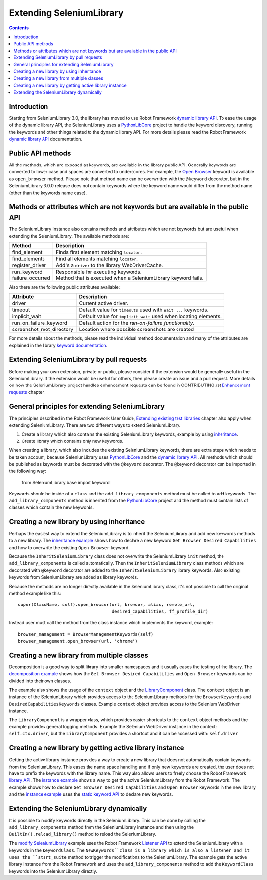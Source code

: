 Extending SeleniumLibrary
=========================

.. contents::

Introduction
------------
Starting from SeleniumLibrary 3.0, the library has moved to use Robot Framework
`dynamic library API`_. To ease the usage of the dynamic library API, the SeleniumLibrary uses
a `PythonLibCore`_ project to handle the keyword discovery, running the keywords and
other things related to the dynamic library API. For more details please read the Robot
Framework `dynamic library API`_ documentation.

Public API methods
------------------
All the methods, which are exposed as keywords, are available in the library public API. Generally
keywords are converted to lower case and spaces are converted to underscores. For example, the `Open Browser`_
keyword is available as ``open_browser`` method. Please note that method name can be overwritten
with the ``@keyword`` decorator, but in the SeleniumLibrary 3.0.0 release does not contain keywords
where the keyword name would differ from the method name (other than the keywords name case).

Methods or attributes which are not keywords but are available in the public API
--------------------------------------------------------------------------------
The SeleniumLibrary instance also contains methods and attributes which are not keywords but are
useful when extending the SeleniumLibrary. The available methods are:

================  =============================================================
     Method                         Description
================  =============================================================
find_element      Finds first element matching ``locator``.
find_elements     Find all elements matching ``locator``.
register_driver   Add's a ``driver`` to the library WebDriverCache.
run_keyword       Responsible for executing keywords.
failure_occurred  Method that is executed when a SeleniumLibrary keyword fails.
================  =============================================================

Also there are the following public attributes available:

=========================  ================================================================
   Attribute                         Description
=========================  ================================================================
driver                     Current active driver.
timeout                    Default value for ``timeouts`` used with ``Wait ...`` keywords.
implicit_wait              Default value for ``implicit wait`` used when locating elements.
run_on_failure_keyword     Default action for the `run-on-failure functionality`.
screenshot_root_directory  Location where possible screenshots are created
=========================  ================================================================

For more details about the methods, please read the individual method documentation and many
of the attributes are explained in the library `keyword documentation`_.

Extending SeleniumLibrary by pull requests
------------------------------------------
Before making your own extension, private or public, please consider if the extension would be
generally useful in the SeleniumLibrary. If the extension would be useful for others, then please
create an issue and a pull request. More details on how the SeleniumLibrary project handles enhancement 
requests can be found in CONTRIBUTING.rst `Enhancement requests`_ chapter.

General principles for extending SeleniumLibrary
------------------------------------------------
The principles described in the Robot Framework User Guide, `Extending existing test libraries`_
chapter also apply when extending SeleniumLibrary. There are two different ways to
extend SeleniumLibrary.

1) Create a library which also contains the existing SeleniumLibrary keywords, example by using `inheritance`_.
2) Create library which contains only new keywords.

When creating a library, which also includes the existing SeleniumLibrary keywords, there are
extra steps which needs to be taken account, because SeleniunLibrary uses `PythonLibCore`_
and the `dynamic library API`_. All methods which should be published as keywords must be
decorated with the ``@keyword`` decorator. The ``@keyword`` decorator can be imported in the following way:

    from SeleniumLibrary.base import keyword

Keywords should be inside of a ``class`` and the ``add_library_components`` method
must be called to add keywords. The ``add_library_components`` method is inherited from the
`PythonLibCore`_ project and the method must contain lists of classes which contain the
new keywords.

Creating a new library by using inheritance
-------------------------------------------
Perhaps the easiest way to extend the SeleniumLibrary is to inherit the SeleniumLibrary and add
new keywords methods to a new library. The `inheritance example`_ shows how to declare a new
keyword ``Get Browser Desired Capabilities`` and how to overwrite the existing ``Open Browser`` keyword.

Because the ``InheritSeleniumLibrary`` class does not overwrite the SeleniumLibrary ``init`` method,
the ``add_library_components`` is called automatically. Then the ``InheritSeleniumLibrary`` class methods
which are  decorated with ``@keyword`` decorator are added to the ``InheritSeleniumLibrary``
library keywords. Also existing keywords from SeleniumLibrary are added as library keywords.

Because the methods are no longer directly available in the SeleniumLibrary class, it's not possible to 
call the original method example like this::

    super(ClassName, self).open_browser(url, browser, alias, remote_url,
                                        desired_capabilities, ff_profile_dir)

Instead user must call the method from the class instance which implements the keyword, example::

    browser_management = BrowserManagementKeywords(self)
    browser_management.open_browser(url, 'chrome')

Creating a new library from multiple classes
--------------------------------------------
Decomposition is a good way to split library into smaller namespaces and it usually eases the testing of 
the library. The `decomposition example`_ shows how the ``Get Browser Desired Capabilities``
and ``Open Browser`` keywords can be divided into their own classes.

The example also shows the usage of the ``context`` object and the `LibraryComponent`_ class.
The ``context`` object is an instance of the SeleniunLibrary which provides access to the
SeleniumLibrary methods for the ``BrowserKeywords``  and ``DesiredCapabilitiesKeywords`` classes.
Example ``context`` object provides access to the Selenium WebDriver instance.

The ``LibraryComponent`` is a wrapper class, which provides easier shortcuts to the ``context`` object
methods and the example provides general logging methods. Example the Selenium WebDriver instance in
the context: ``self.ctx.driver``, but the ``LibraryComponent`` provides a shortcut and it can be
accessed with: ``self.driver``


Creating a new library by getting active library instance
---------------------------------------------------------
Getting the active library instance provides a way to create a new library that does not
automatically contain keywords from the SeleniumLibrary. This eases the name space
handling and if only new keywords are created, the user does not have to prefix the keywords with the
library name. This way also allows users to freely choose the Robot Framework `library API`_.
The `instance example`_ shows a way to get the active SeleniumLibrary from the Robot Framework.
The example shows how to declare ``Get Browser Desired Capabilities`` and ``Open Browser`` keywords
in the new library and the `instance example`_ uses the `static keyword API`_ to declare new
keywords.

Extending the SeleniumLibrary dynamically
-----------------------------------------
It is possible to modify keywords directly in the SeleniumLibrary. This can be done by calling the 
``add_library_components`` method from the SeleniumLibrary instance and then using the
``BuiltIn().reload_library()`` method to reload the SeleniumLibrary.

The `modify SeleniumLibrary`_ example uses the Robot Framework `Listener API`_ to extend the
SeleniumLibrary with a keywords in the ``KeywordClass``. The ``NewKeywords``class is a library
which is also a listener and it uses the ``start_suite`` method to trigger the modifications
to the SeleniumLibrary. The example gets the active library instance from the Robot Framework
and uses the ``add_library_components`` method to add the ``KeywordClass`` keywords into
the SeleniumLibrary directly.

.. _dynamic library API: http://robotframework.org/robotframework/latest/RobotFrameworkUserGuide.html#dynamic-library-api
.. _PythonLibCore: https://github.com/robotframework/PythonLibCore
.. _Open Browser: http://robotframework.org/SeleniumLibrary/SeleniumLibrary.html#Open%20Browser
.. _keyword documentation: http://robotframework.org/SeleniumLibrary/SeleniumLibrary.html
.. _Enhancement requests: https://github.com/robotframework/SeleniumLibrary/blob/master/CONTRIBUTING.rst#enhancement-requests
.. _Extending existing test libraries: http://robotframework.org/robotframework/latest/RobotFrameworkUserGuide.html#extending-existing-test-libraries
.. _inheritance: https://github.com/robotframework/SeleniumLibrary/blob/master/docs/extending/examples/inheritance/InheritSeleniumLibrary.py
.. _inheritance example: https://github.com/robotframework/SeleniumLibrary/blob/master/docs/extending/examples/inheritance/InheritSeleniumLibrary.py
.. _decomposition example: https://github.com/robotframework/SeleniumLibrary/blob/master/docs/extending/examples/decomposition/Decomposition.py
.. _instance example: https://github.com/robotframework/SeleniumLibrary/blob/master/docs/extending/examples/get_instance/GetSeleniumLibraryInstance.py
.. _LibraryComponent: https://github.com/robotframework/SeleniumLibrary/blob/master/src/SeleniumLibrary/base/librarycomponent.py
.. _library API: http://robotframework.org/robotframework/latest/RobotFrameworkUserGuide.html#different-test-library-apis
.. _static keyword API: http://robotframework.org/robotframework/latest/RobotFrameworkUserGuide.html#creating-static-keywords
.. _modify SeleniumLibrary: https://github.com/robotframework/SeleniumLibrary/blob/master/docs/extending/examples/modify_seleniumlibrary/NewKeywords.py
.. _Listener API: http://robotframework.org/robotframework/latest/RobotFrameworkUserGuide.html#listener-interface
